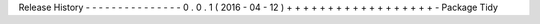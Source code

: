Release
History
-
-
-
-
-
-
-
-
-
-
-
-
-
-
-
0
.
0
.
1
(
2016
-
04
-
12
)
+
+
+
+
+
+
+
+
+
+
+
+
+
+
+
+
+
+
-
Package
Tidy
